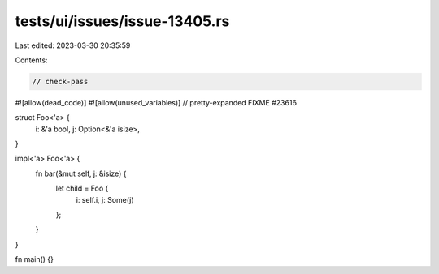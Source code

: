 tests/ui/issues/issue-13405.rs
==============================

Last edited: 2023-03-30 20:35:59

Contents:

.. code-block:: rs

    // check-pass
#![allow(dead_code)]
#![allow(unused_variables)]
// pretty-expanded FIXME #23616

struct Foo<'a> {
    i: &'a bool,
    j: Option<&'a isize>,
}

impl<'a> Foo<'a> {
    fn bar(&mut self, j: &isize) {
        let child = Foo {
            i: self.i,
            j: Some(j)
        };
    }
}

fn main() {}


